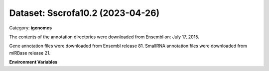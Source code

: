 =================================
Dataset: Sscrofa10.2 (2023-04-26)
=================================

Category: **igenomes**

The contents of the annotation directories were downloaded from Ensembl on: July 17, 2015.

Gene annotation files were downloaded from Ensembl release 81. SmallRNA annotation files were downloaded from miRBase release 21.

**Environment Variables**

.. list-table::

   :header-rows: 1

   :widths: 25 75



   * - **Variable Name**

     - **Value**

   * - ``Sscrofa102_fasta``

     - ``modroot.."/Sequence/WholeGenomeFasta/genome.fa"``

   * - ``Sscrofa102_bwa``

     - ``modroot.."/Sequence/BWAIndex/version0.6.0/"``

   * - ``Sscrofa102_bowtie2``

     - ``modroot.."/Sequence/Bowtie2Index/"``

   * - ``Sscrofa102_star``

     - ``modroot.."/Sequence/STARIndex/"``

   * - ``Sscrofa102_bismark``

     - ``modroot.."/Sequence/BismarkIndex/"``

   * - ``Sscrofa102_gtf``

     - ``modroot.."/Annotation/Genes/genes.gtf"``

   * - ``Sscrofa102_bed12``

     - ``modroot.."/Annotation/Genes/genes.bed"``

   * - ``Sscrofa102_readme``

     - ``modroot.."/Annotation/README.txt"``

   * - ``Sscrofa102_mito_name``

     - ``MT``

   * - ``Sscrofa10.2_HOME``

     - ``modroot``

   * - ``RCAC_Sscrofa10.2_ROOT``

     - ``modroot``

   * - ``RCAC_Sscrofa10.2_VERSION``

     - ``2023-04-26``

